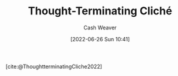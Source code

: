:PROPERTIES:
:ROAM_REFS: [cite:@ThoughtterminatingCliche2022]
:ID:       87a90518-0748-4d39-88d6-e18e86a1ff99
:END:
#+title: Thought-Terminating Cliché
#+author: Cash Weaver
#+date: [2022-06-26 Sun 10:41]
#+filetags: :concept:

#+begin_quote

#+end_quote

[cite:@ThoughtterminatingCliche2022]

#+print_bibliography:
* Anki :noexport:
:PROPERTIES:
:ANKI_DECK: Default
:END:



